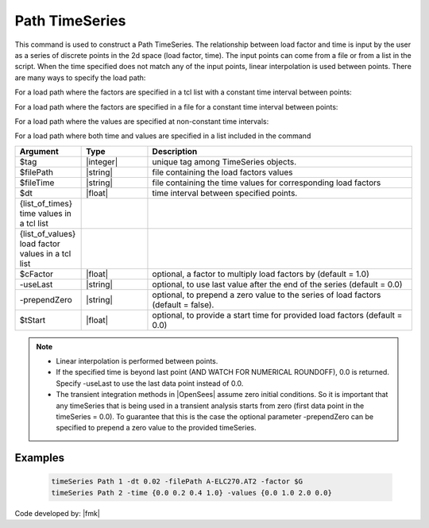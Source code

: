 .. _pathTimeSeries:

Path TimeSeries
^^^^^^^^^^^^^^^

This command is used to construct a Path TimeSeries. The relationship between load factor and time is input by the user as a series of discrete points in the 2d space (load factor, time). The input points can come from a file or from a list in the script. When the time specified does not match any of the input points, linear interpolation is used between points. There are many ways to specify the load path:

For a load path where the factors are specified in a tcl list with a constant time interval between points:

.. function:: timeSeries Path $tag -dt $dt -values {list_of_values} <-factor $cFactor> <-useLast> <-prependZero> <-startTime $tStart>

For a load path where the factors are specified in a file for a constant time interval between points:

.. function:: timeSeries Path $tag -dt $dt -filePath $filePath <-factor $cFactor> <-useLast> <-prependZero> <-startTime $tStart>

For a load path where the values are specified at non-constant time intervals:

.. function:: timeSeries Path $tag -time {list_of_times} -values {list_of_values} <-factor $cFactor> <-useLast>

For a load path where both time and values are specified in a list included in the command


.. function:: timeSeries Path $tag -fileTime $fileTime -filePath $filePath <-factor $cFactor> <-useLast>

.. csv-table:: 
   :header: "Argument", "Type", "Description"
   :widths: 10, 10, 40

      $tag, |integer|,	   unique tag among TimeSeries objects.
      $filePath, |string|, file containing the load factors values
      $fileTime, |string|,  file containing the time values for corresponding load factors
      $dt, |float|,	   time interval between specified points.
      {list_of_times}	 time values in a tcl list
      {list_of_values}	 load factor values in a tcl list
      $cFactor, |float|, "optional, a factor to multiply load factors by (default = 1.0)"
      -useLast, |string|, "optional, to use last value after the end of the series (default = 0.0)"
      -prependZero, |string|, "optional, to prepend a zero value to the series of load factors (default = false)."
      $tStart, |float|,  "optional, to provide a start time for provided load factors (default = 0.0)"
   
.. note::

   * Linear interpolation is performed between points.

   * If the specified time is beyond last point (AND WATCH FOR NUMERICAL ROUNDOFF), 0.0 is returned. Specify -useLast to use the last data point instead of 0.0.

   * The transient integration methods in |OpenSees| assume zero initial conditions. So it is important that any timeSeries that is being used in a transient analysis starts from zero (first data point in the timeSeries = 0.0). To guarantee that this is the case the optional parameter -prependZero can be specified to prepend a zero value to the provided timeSeries.

Examples
--------

   .. code-block:: Tcl

      timeSeries Path 1 -dt 0.02 -filePath A-ELC270.AT2 -factor $G  
      timeSeries Path 2 -time {0.0 0.2 0.4 1.0} -values {0.0 1.0 2.0 0.0}


Code developed by: |fmk|

